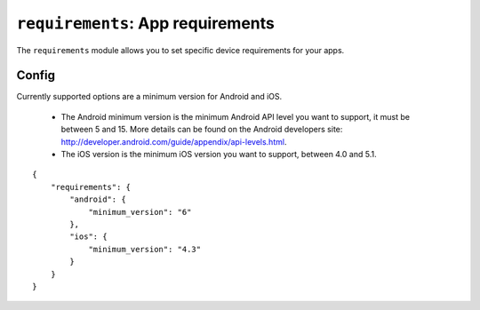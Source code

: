 .. _modules-requirements:

``requirements``: App requirements
================================================================================

The ``requirements`` module allows you to set specific device requirements for your apps.

Config
------

Currently supported options are a minimum version for Android and iOS.

 * The Android minimum version is the minimum Android API level you want to support, it must be between 5 and 15. More details can be found on the Android developers site: http://developer.android.com/guide/appendix/api-levels.html.
 * The iOS version is the minimum iOS version you want to support, between 4.0 and 5.1.

.. parsed-literal::
    {
        "requirements": {
            "android": {
                "minimum_version": "6"
            },
            "ios": {
                "minimum_version": "4.3"
            }
        }
    }